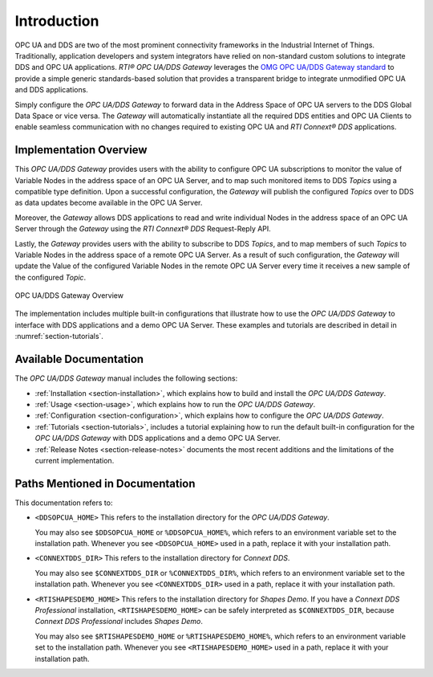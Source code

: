 ﻿.. _section-introduction:

Introduction
============

OPC UA and DDS are two of the most prominent connectivity frameworks in the
Industrial Internet of Things.
Traditionally, application developers and system integrators have relied
on non-standard custom solutions to integrate DDS and OPC UA applications.
*RTI® OPC UA/DDS Gateway* leverages the `OMG OPC UA/DDS Gateway standard
<https://www.omg.org/spec/DDS-OPCUA>`_ to provide a simple generic
standards-based solution that provides a transparent bridge to integrate
unmodified OPC UA and DDS applications.

Simply configure the *OPC UA/DDS Gateway* to forward data in the Address
Space of OPC UA servers to the DDS Global Data Space or vice versa. The
*Gateway* will automatically instantiate all the required DDS entities and OPC
UA Clients to enable seamless communication with no changes required to
existing OPC UA and *RTI Connext® DDS* applications.


Implementation Overview
-----------------------

This *OPC UA/DDS Gateway* provides users with the ability to configure OPC UA
subscriptions to monitor the value of Variable Nodes in the address space of an
OPC UA Server, and to map such monitored items to DDS *Topics* using a
compatible type definition. Upon a successful configuration, the *Gateway*
will publish the configured *Topics* over to DDS as data updates become
available in the OPC UA Server.

Moreover, the *Gateway* allows DDS applications to read and write individual
Nodes in the address space of an OPC UA Server through the *Gateway* using the
*RTI Connext® DDS* Request-Reply API.

Lastly, the *Gateway* provides users with the ability to subscribe to DDS
*Topics*, and to map members of such *Topics* to Variable Nodes in the address
space of a remote OPC UA Server. As a result of such configuration, the
*Gateway* will update the Value of the configured Variable Nodes in the remote
OPC UA Server every time it receives a new sample of the configured *Topic*.

.. figure:: ./static/opcua2dds_subscriptions.png
    :figwidth: 100 %
    :alt: OPC UA/DDS Gateway Overview
    :name: FigureOverview
    :align: center

    OPC UA/DDS Gateway Overview

The implementation includes multiple built-in configurations that illustrate
how to use the *OPC UA/DDS Gateway* to interface with DDS applications and a
demo OPC UA Server. These examples and tutorials are described in detail in
:numref:`section-tutorials`.

Available Documentation
-----------------------

The *OPC UA/DDS Gateway* manual includes the following sections:

- :ref:`Installation <section-installation>`, which explains how to build
  and install the *OPC UA/DDS Gateway*.
- :ref:`Usage <section-usage>`, which explains how to run the
  *OPC UA/DDS Gateway*.
- :ref:`Configuration <section-configuration>`, which explains how to configure
  the *OPC UA/DDS Gateway*.
- :ref:`Tutorials <section-tutorials>`, includes a tutorial explaining how to
  run the default built-in configuration for the *OPC UA/DDS Gateway*
  with DDS applications and a demo OPC UA Server.
- :ref:`Release Notes <section-release-notes>` documents the most recent
  additions and the limitations of the current implementation.

.. _section-path-mentioned-in-documentation:

Paths Mentioned in Documentation
--------------------------------

This documentation refers to:

- ``<DDSOPCUA_HOME>`` This refers to the installation directory for
  the *OPC UA/DDS Gateway*.

  You may also see ``$DDSOPCUA_HOME`` or ``%DDSOPCUA_HOME%``, which refers to
  an environment variable set to the installation path.
  Whenever you see ``<DDSOPCUA_HOME>`` used in a path, replace it with your
  installation path.
- ``<CONNEXTDDS_DIR>`` This refers to the installation directory for
  *Connext DDS*.

  You may also see ``$CONNEXTDDS_DIR`` or ``%CONNEXTDDS_DIR%``, which refers to
  an environment variable set to the installation path.
  Whenever you see ``<CONNEXTDDS_DIR>`` used in a path, replace it with your
  installation path.
- ``<RTISHAPESDEMO_HOME>`` This refers to the installation directory for
  *Shapes Demo*. If you have a *Connext DDS Professional* installation,
  ``<RTISHAPESDEMO_HOME>`` can be safely interpreted as ``$CONNEXTDDS_DIR``,
  because *Connext DDS Professional* includes *Shapes Demo*.

  You may also see ``$RTISHAPESDEMO_HOME`` or ``%RTISHAPESDEMO_HOME%``, which
  refers to an environment variable set to the installation path.
  Whenever you see ``<RTISHAPESDEMO_HOME>`` used in a path, replace it with
  your installation path.
